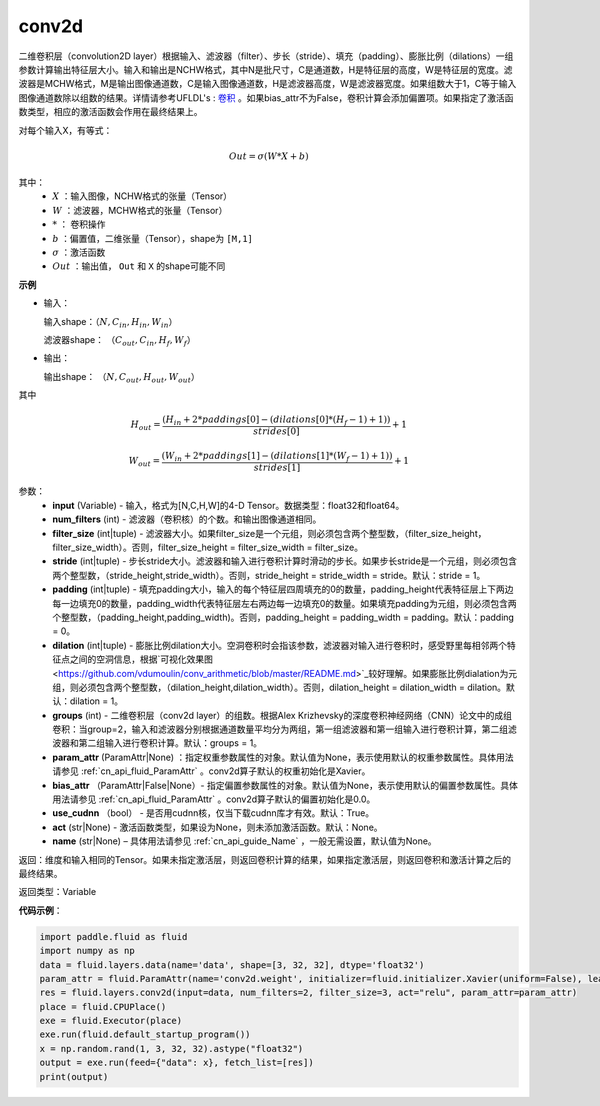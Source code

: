 .. _cn_api_fluid_layers_conv2d:

conv2d
-------------------------------

.. py:function:: paddle.fluid.layers.conv2d(input, num_filters, filter_size, stride=1, padding=0, dilation=1, groups=None, param_attr=None, bias_attr=None, use_cudnn=True, act=None, name=None)

二维卷积层（convolution2D layer）根据输入、滤波器（filter）、步长（stride）、填充（padding）、膨胀比例（dilations）一组参数计算输出特征层大小。输入和输出是NCHW格式，其中N是批尺寸，C是通道数，H是特征层的高度，W是特征层的宽度。滤波器是MCHW格式，M是输出图像通道数，C是输入图像通道数，H是滤波器高度，W是滤波器宽度。如果组数大于1，C等于输入图像通道数除以组数的结果。详情请参考UFLDL's : `卷积 <http://ufldl.stanford.edu/tutorial/supervised/FeatureExtractionUsingConvolution/>`_ 。如果bias_attr不为False，卷积计算会添加偏置项。如果指定了激活函数类型，相应的激活函数会作用在最终结果上。

对每个输入X，有等式：

.. math::

    Out = \sigma \left ( W * X + b \right )

其中：
    - :math:`X` ：输入图像，NCHW格式的张量（Tensor）
    - :math:`W` ：滤波器，MCHW格式的张量（Tensor）
    - :math:`*` ： 卷积操作
    - :math:`b` ：偏置值，二维张量（Tensor），shape为 ``[M,1]``
    - :math:`\sigma` ：激活函数
    - :math:`Out` ：输出值， ``Out`` 和 ``X`` 的shape可能不同

**示例**

- 输入：

  输入shape：:math:`（N,C_{in},H_{in},W_{in}）`

  滤波器shape： :math:`（C_{out},C_{in},H_{f},W_{f}）`

- 输出：

  输出shape： :math:`（N,C_{out},H_{out},W_{out}）`

其中

.. math::

    H_{out} = \frac{\left ( H_{in}+2*paddings[0]-\left ( dilations[0]*\left ( H_{f}-1 \right )+1 \right ) \right )}{strides[0]}+1

    W_{out} = \frac{\left ( W_{in}+2*paddings[1]-\left ( dilations[1]*\left ( W_{f}-1 \right )+1 \right ) \right )}{strides[1]}+1

参数：
    - **input** (Variable) - 输入，格式为[N,C,H,W]的4-D Tensor。数据类型：float32和float64。
    - **num_filters** (int) - 滤波器（卷积核）的个数。和输出图像通道相同。
    - **filter_size** (int|tuple) - 滤波器大小。如果filter_size是一个元组，则必须包含两个整型数，（filter_size_height，filter_size_width）。否则，filter_size_height = filter_size_width = filter_size。
    - **stride** (int|tuple) - 步长stride大小。滤波器和输入进行卷积计算时滑动的步长。如果步长stride是一个元组，则必须包含两个整型数，（stride_height,stride_width）。否则，stride_height = stride_width = stride。默认：stride = 1。
    - **padding** (int|tuple) - 填充padding大小，输入的每个特征层四周填充的0的数量，padding_height代表特征层上下两边每一边填充0的数量，padding_width代表特征层左右两边每一边填充0的数量。如果填充padding为元组，则必须包含两个整型数，（padding_height,padding_width)。否则，padding_height = padding_width = padding。默认：padding = 0。
    - **dilation** (int|tuple) - 膨胀比例dilation大小。空洞卷积时会指该参数，滤波器对输入进行卷积时，感受野里每相邻两个特征点之间的空洞信息，根据`可视化效果图<https://github.com/vdumoulin/conv_arithmetic/blob/master/README.md>`_较好理解。如果膨胀比例dialation为元组，则必须包含两个整型数，（dilation_height,dilation_width）。否则，dilation_height = dilation_width = dilation。默认：dilation = 1。
    - **groups** (int) - 二维卷积层（conv2d layer）的组数。根据Alex Krizhevsky的深度卷积神经网络（CNN）论文中的成组卷积：当group=2，输入和滤波器分别根据通道数量平均分为两组，第一组滤波器和第一组输入进行卷积计算，第二组滤波器和第二组输入进行卷积计算。默认：groups = 1。
    - **param_attr** (ParamAttr|None) ：指定权重参数属性的对象。默认值为None，表示使用默认的权重参数属性。具体用法请参见 :ref:`cn_api_fluid_ParamAttr` 。conv2d算子默认的权重初始化是Xavier。
    - **bias_attr** （ParamAttr|False|None）- 指定偏置参数属性的对象。默认值为None，表示使用默认的偏置参数属性。具体用法请参见 :ref:`cn_api_fluid_ParamAttr` 。conv2d算子默认的偏置初始化是0.0。
    - **use_cudnn** （bool） - 是否用cudnn核，仅当下载cudnn库才有效。默认：True。
    - **act** (str|None) - 激活函数类型，如果设为None，则未添加激活函数。默认：None。
    - **name** (str|None) – 具体用法请参见 :ref:`cn_api_guide_Name` ，一般无需设置，默认值为None。

返回：维度和输入相同的Tensor。如果未指定激活层，则返回卷积计算的结果，如果指定激活层，则返回卷积和激活计算之后的最终结果。

返回类型：Variable

**代码示例**：

.. code-block:: python

    import paddle.fluid as fluid
    import numpy as np
    data = fluid.layers.data(name='data', shape=[3, 32, 32], dtype='float32')
    param_attr = fluid.ParamAttr(name='conv2d.weight', initializer=fluid.initializer.Xavier(uniform=False), learning_rate=0.001)
    res = fluid.layers.conv2d(input=data, num_filters=2, filter_size=3, act="relu", param_attr=param_attr)
    place = fluid.CPUPlace()
    exe = fluid.Executor(place)
    exe.run(fluid.default_startup_program())
    x = np.random.rand(1, 3, 32, 32).astype("float32")
    output = exe.run(feed={"data": x}, fetch_list=[res])
    print(output)


